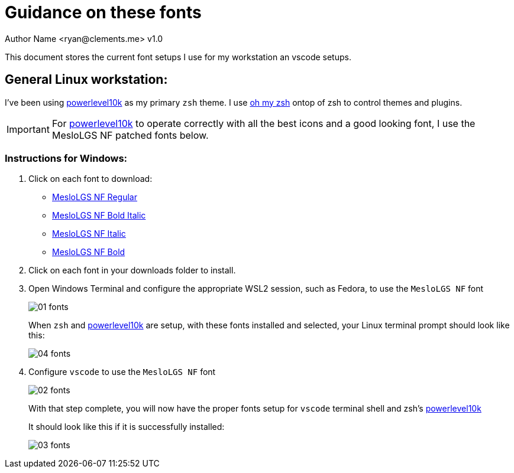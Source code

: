 = Guidance on these fonts
Author Name <ryan@clements.me> v1.0
:icons: font
ifdef::env-github[]
:tip-caption: :bulb:
:note-caption: :information_source:
:important-caption: :heavy_exclamation_mark:
:caution-caption: :fire:
:warning-caption: :warning:
endif::[]

This document stores the current font setups I use for my workstation an vscode 
setups.

== General Linux workstation:

I've been using https://github.com/romkatv/powerlevel10k/blob/master/README.md[powerlevel10k] 
as my primary `zsh` theme. I use https://ohmyz.sh/[oh my zsh] ontop of zsh to 
control themes and plugins.

IMPORTANT: For 
https://github.com/romkatv/powerlevel10k/blob/master/README.md[powerlevel10k]
to operate correctly with all the best icons and a good looking font, I use
the MesloLGS NF patched fonts below.

=== Instructions for Windows:

. Click on each font to download:
+
* link:++resources/fonts/MesloLGS NF Bold Regular.ttf++[MesloLGS NF Regular]
* link:++resources/fonts/MesloLGS NF Bold Bold Italic.ttf++[MesloLGS NF Bold Italic]
* link:++resources/fonts/MesloLGS NF Bold Italic.ttf++[MesloLGS NF Italic]
* link:++resources/fonts/MesloLGS NF Bold Bold.ttf++[MesloLGS NF Bold]
+
. Click on each font in your downloads folder to install.
. Open Windows Terminal and configure the appropriate WSL2 session, such as 
Fedora, to use the `MesloLGS NF` font
+
image:images/01-fonts.png[]
+
When `zsh` and https://github.com/romkatv/powerlevel10k/blob/master/README.md[powerlevel10k] 
are setup, with these fonts installed and selected, your Linux terminal prompt 
should look like this:
+
image:images/04-fonts.png[]

+
. Configure `vscode` to use the `MesloLGS NF` font
+
image:images/02-fonts.png[]
+
With that step complete, you will now have the proper fonts setup for `vscode` 
terminal shell and zsh's https://github.com/romkatv/powerlevel10k/blob/master/README.md[powerlevel10k]
+
It should look like this if it is successfully installed:
+
image:images/03-fonts.png[]